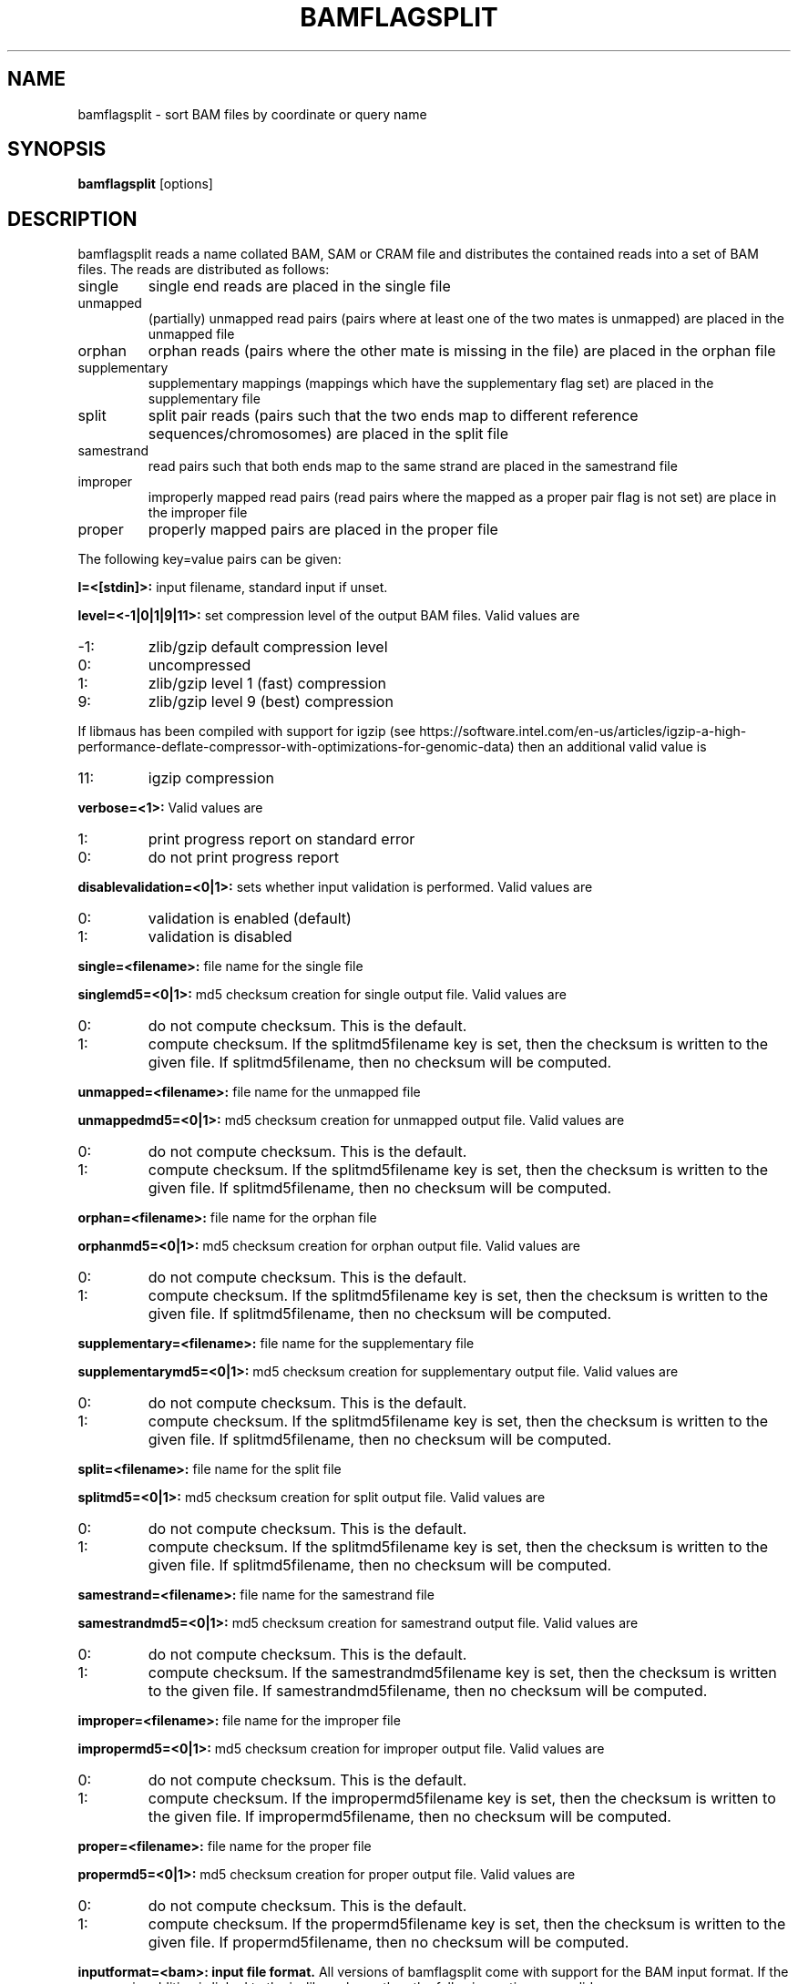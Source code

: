 .TH BAMFLAGSPLIT 1 "June 2014" BIOBAMBAM
.SH NAME
bamflagsplit - sort BAM files by coordinate or query name
.SH SYNOPSIS
.PP
.B bamflagsplit
[options]
.SH DESCRIPTION
bamflagsplit reads a name collated BAM, SAM or CRAM file and distributes the contained
reads into a set of BAM files. The reads are distributed as follows:
.IP single 
single end reads are placed in the single file
.IP unmapped
(partially) unmapped read pairs (pairs where at least one of the two
mates is unmapped) are placed in the unmapped file
.IP orphan
orphan reads (pairs where the other mate is missing in the file) are
placed in the orphan file
.IP supplementary 
supplementary mappings (mappings which have the supplementary flag set) are
placed in the supplementary file
.IP split 
split pair reads (pairs such that the two ends map to different reference
sequences/chromosomes) are placed in the split file
.IP samestrand
read pairs such that both ends map to the same strand are placed in the
samestrand file
.IP improper
improperly mapped read pairs (read pairs where the mapped as a proper
pair flag is not set) are place in the improper file
.IP proper
properly mapped pairs are placed in the proper file
.PP
The following key=value pairs can be given:
.PP
.B I=<[stdin]>: 
input filename, standard input if unset.
.PP
.B level=<-1|0|1|9|11>:
set compression level of the output BAM files. Valid
values are
.IP -1:
zlib/gzip default compression level
.IP 0:
uncompressed
.IP 1:
zlib/gzip level 1 (fast) compression
.IP 9:
zlib/gzip level 9 (best) compression
.P
If libmaus has been compiled with support for igzip (see
https://software.intel.com/en-us/articles/igzip-a-high-performance-deflate-compressor-with-optimizations-for-genomic-data)
then an additional valid value is
.IP 11:
igzip compression
.PP
.B verbose=<1>:
Valid values are
.IP 1:
print progress report on standard error
.IP 0:
do not print progress report
.PP
.B disablevalidation=<0|1>:
sets whether input validation is performed. Valid values are
.IP 0:
validation is enabled (default)
.IP 1:
validation is disabled
.PP
.B single=<filename>:
file name for the single file
.PP
.B singlemd5=<0|1>:
md5 checksum creation for single output file. Valid values are
.IP 0:
do not compute checksum. This is the default.
.IP 1:
compute checksum. If the splitmd5filename key is set, then the checksum is
written to the given file. If splitmd5filename, then no checksum will be computed.
.PP
.B unmapped=<filename>:
file name for the unmapped file
.PP
.B unmappedmd5=<0|1>:
md5 checksum creation for unmapped output file. Valid values are
.IP 0:
do not compute checksum. This is the default.
.IP 1:
compute checksum. If the splitmd5filename key is set, then the checksum is
written to the given file. If splitmd5filename, then no checksum will be computed.
.PP
.B orphan=<filename>:
file name for the orphan file
.PP
.B orphanmd5=<0|1>:
md5 checksum creation for orphan output file. Valid values are
.IP 0:
do not compute checksum. This is the default.
.IP 1:
compute checksum. If the splitmd5filename key is set, then the checksum is
written to the given file. If splitmd5filename, then no checksum will be computed.
.PP
.B supplementary=<filename>:
file name for the supplementary file
.PP
.B supplementarymd5=<0|1>:
md5 checksum creation for supplementary output file. Valid values are
.IP 0:
do not compute checksum. This is the default.
.IP 1:
compute checksum. If the splitmd5filename key is set, then the checksum is
written to the given file. If splitmd5filename, then no checksum will be computed.
.PP
.B split=<filename>:
file name for the split file
.PP
.B splitmd5=<0|1>:
md5 checksum creation for split output file. Valid values are
.IP 0:
do not compute checksum. This is the default.
.IP 1:
compute checksum. If the splitmd5filename key is set, then the checksum is
written to the given file. If splitmd5filename, then no checksum will be computed.
.PP
.B samestrand=<filename>:
file name for the samestrand file
.PP
.B samestrandmd5=<0|1>:
md5 checksum creation for samestrand output file. Valid values are
.IP 0:
do not compute checksum. This is the default.
.IP 1:
compute checksum. If the samestrandmd5filename key is set, then the checksum is
written to the given file. If samestrandmd5filename, then no checksum will be computed.
.PP
.B improper=<filename>:
file name for the improper file
.PP
.B impropermd5=<0|1>:
md5 checksum creation for improper output file. Valid values are
.IP 0:
do not compute checksum. This is the default.
.IP 1:
compute checksum. If the impropermd5filename key is set, then the checksum is
written to the given file. If impropermd5filename, then no checksum will be computed.
.PP
.B proper=<filename>:
file name for the proper file
.PP
.B propermd5=<0|1>:
md5 checksum creation for proper output file. Valid values are
.IP 0:
do not compute checksum. This is the default.
.IP 1:
compute checksum. If the propermd5filename key is set, then the checksum is
written to the given file. If propermd5filename, then no checksum will be computed.
.PP
.B inputformat=<bam>: input file format.
All versions of bamflagsplit come with support for the BAM input format. If
the program in addition is linked to the io_lib package, then the following
options are valid:
.IP bam:
BAM (see http://samtools.sourceforge.net/SAM1.pdf)
.IP sam:
SAM (see http://samtools.sourceforge.net/SAM1.pdf)
.IP cram:
CRAM (see http://www.ebi.ac.uk/ena/about/cram_toolkit)
.SH AUTHOR
Written by German Tischler.
.SH "REPORTING BUGS"
Report bugs to <tischler@mpi-cbg.de>
.SH COPYRIGHT
Copyright \(co 2009-2014 German Tischler, \(co 2011-2014 Genome Research Limited.
License GPLv3+: GNU GPL version 3 <http://gnu.org/licenses/gpl.html>
.br
This is free software: you are free to change and redistribute it.
There is NO WARRANTY, to the extent permitted by law.
